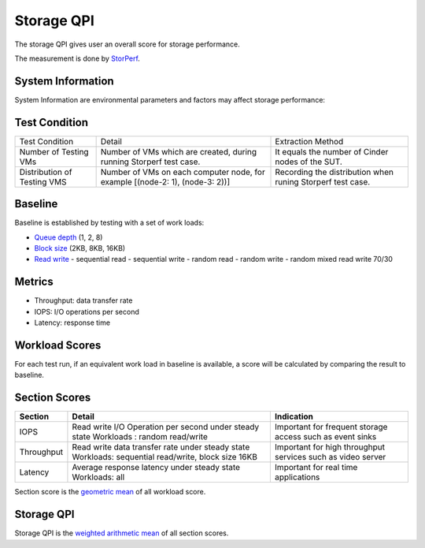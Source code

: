 .. This work is licensed under a Creative Commons Attribution 4.0 International License.
.. http://creativecommons.org/licenses/by/4.0
.. (c) 2017 ZTE Corp.


***********
Storage QPI
***********

The storage QPI gives user an overall score for storage performance.

The measurement is done by `StorPerf`_.

.. _StorPerf: https://wiki.opnfv.org/display/storperf

System Information
==================

System Information are environmental parameters and factors may affect storage performance:

+--------------------------------+-------------------------------------------------+-----------------------------------------------------------------------------+
| System Factors                 | Detail                                          | Extraction Method                                                           |
+--------------------------------+-------------------------------------------------+-----------------------------------------------------------------------------+
| Ceph Node List                 | List of nodes which has ceph-osd roles.         | Getting from return result of installer node list CLI command.              |
|                                | For example [node-2, node-3, node-4].           |                                                                             |
+--------------------------------+-------------------------------------------------+-----------------------------------------------------------------------------+
| Ceph Client RDB Cache Mode     | Values: "None", "write-through", "write-back"   | Getting from value of "rbd cache" and "rbd cache max dirty" keys            |
|                                |                                                 | in client section of ceph configuration; To enable write-through mode,      |
|                                |                                                 | set rbd cache max dirty to 0.                                               |
+--------------------------------+-------------------------------------------------+-----------------------------------------------------------------------------+
| Ceph Client RDB Cache Size     | The RBD cache size in bytes. Default is 32 MiB. | Getting from value of "rdb cache size" key in client section                |
|                                |                                                 | of ceph configuration.                                                      |
+--------------------------------+-------------------------------------------------+-----------------------------------------------------------------------------+
| Ceph OSD Tier Cache Mode       | Values: "Write-back", "Readonly".               | Getting from ceph CLI "ceph osd tier cache­mode" output info.               |
+--------------------------------+-------------------------------------------------+-----------------------------------------------------------------------------+
| Use SSD Backed OSD Cache       | Values: "Yes", "No"                             | Getting from POD description and CEPH CLI "ceph-disk list" output info.    |
+--------------------------------+-------------------------------------------------+-----------------------------------------------------------------------------+
| Use SSD For Journal            | Values: "Yes", "No"                             | Getting from POD description and CEPH CLI "ceph-disk list" output info.     |
+--------------------------------+-------------------------------------------------+-----------------------------------------------------------------------------+
| Ceph Cluster Network Bandwidth | Values: "1G", "10G", "40G"                      | Getting from physical interface information in POD description,             |
|                                |                                                 | "ifconfig" output info on ceph osd node,                                    |
|                                |                                                 | and value of "cluster network" key in global section of ceph configuration. |
+--------------------------------+-------------------------------------------------+-----------------------------------------------------------------------------+

Test Condition
==============

+-----------------------------+-----------------------------------------+-------------------------------------------------------------+
| Test Condition              | Detail                                  | Extraction Method                                           |
+-----------------------------+-----------------------------------------+-------------------------------------------------------------+
| Number of Testing VMs       | Number of VMs which are created,        | It equals the number of Cinder nodes of the SUT.            |
|                             | during running Storperf test case.      |                                                             |
+-----------------------------+-----------------------------------------+-------------------------------------------------------------+
| Distribution of Testing VMS | Number of VMs on each computer node,    | Recording the distribution  when runing Storperf test case. |
|                             | for example [(node-2: 1), (node-3: 2))] |                                                             |
+-----------------------------+-----------------------------------------+-------------------------------------------------------------+

Baseline
========

Baseline is established by testing with a set of work loads:

- `Queue depth`_ (1, 2, 8)
- `Block size`_ (2KB, 8KB, 16KB)
- `Read write`_
  - sequential read
  - sequential write
  - random read
  - random write
  - random mixed read write 70/30

.. _Queue depth: http://fio.readthedocs.io/en/latest/fio_man.html#cmdoption-arg-iodepth
.. _Block size: http://fio.readthedocs.io/en/latest/fio_man.html#cmdoption-arg-blocksize
.. _Read write: http://fio.readthedocs.io/en/latest/fio_man.html#cmdoption-arg-readwrite

Metrics
=======

- Throughput: data transfer rate
- IOPS: I/O operations per second
- Latency: response time

Workload Scores
===============

For each test run, if an equivalent work load in baseline is available, a score will be calculated by comparing the
result to baseline.

Section Scores
==============

+-----------------+--------------------------------------------------------+-----------------------------------------+
| Section         | Detail                                                 | Indication                              |
+=================+========================================================+=========================================+
| IOPS            | Read write I/O Operation per second under steady state | Important for frequent storage access   |
|                 | Workloads : random read/write                          | such as event sinks                     |
+-----------------+--------------------------------------------------------+-----------------------------------------+
| Throughput      | Read write data transfer rate under steady state       | Important for high throughput services  |
|                 | Workloads: sequential read/write, block size 16KB      | such as video server                    |
+-----------------+--------------------------------------------------------+-----------------------------------------+
| Latency         | Average response latency under steady state            | Important for real time applications    |
|                 | Workloads: all                                         |                                         |
+-----------------+--------------------------------------------------------+-----------------------------------------+

Section score is the `geometric mean <https://en.wikipedia.org/wiki/Geometric_mean>`_ of all
workload score.

Storage QPI
===========

Storage QPI is the `weighted arithmetic mean <https://en.wikipedia.org/wiki/Weighted_arithmetic_mean>`_ of all section
scores.
